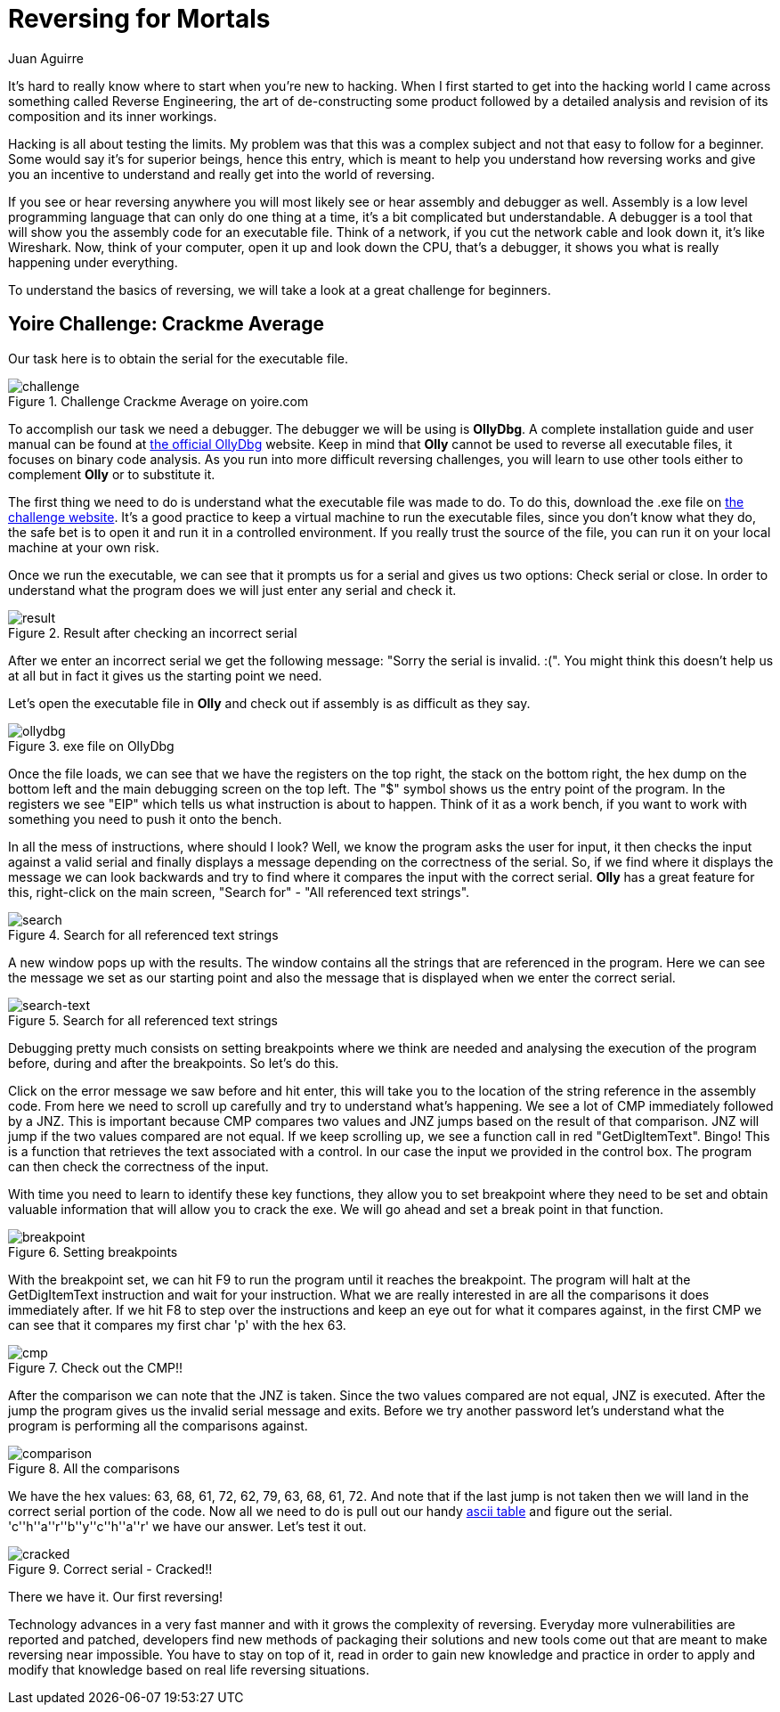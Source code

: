 :slug: reversing-mortals/
:date: 2017-04-25
:category: attacks
:subtitle: Solving Yoire crackme average challenge
:tags: revert, challenge, engineering
:image: cover.png
:alt: Wrong red piece in white puzzle
:description: The world of hacking is pretty extense and it's difficult to know where to start. In this article we provide a first approach of one of the most common hacking applications: reverse engineering by solving a simple but educational cracking challenge using OllyDBG.
:keywords: Reversing, Reverse Engineering, Debugger, OllyDBG, Hacking, Assembler.
:author: Juan Aguirre
:writer: juanes
:name: Juan Esteban Aguirre González
:about1: Computer Engineer
:about2: Netflix and hack.
:source: https://unsplash.com/photos/5siQcvSxCP8

= Reversing for Mortals

It's hard to really know where to start when you're new to hacking.
When I first started to get into the hacking world
I came across something called Reverse Engineering,
the art of de-constructing some product followed by
a detailed analysis and revision of its composition and its inner workings.

Hacking is all about testing the limits.
My problem was that this was a complex subject and
not that easy to follow for a beginner.
Some would say it's for superior beings, hence this entry,
which is meant to help you understand how reversing works
and give you an incentive
to understand and really get into the world of reversing.

If you see or hear reversing anywhere
you will most likely see or hear assembly and debugger as well.
Assembly is a low level programming language
that can only do one thing at a time,
it's a bit complicated but understandable.
A debugger is a tool that will show you
the assembly code for an executable file.
Think of a network,
if you cut the network cable and look down it, it's like Wireshark.
Now, think of your computer, open it up and look down the +CPU+,
that's a debugger, it shows you what is really happening under everything.

To understand the basics of reversing,
we will take a look at a great challenge for beginners.

== Yoire Challenge: Crackme Average

Our task here is to obtain the serial for the executable file.

.Challenge Crackme Average on yoire.com
image::image1.png[challenge]

To accomplish our task we need a debugger.
The debugger we will be using is *OllyDbg*.
A complete installation guide and user manual can be found
at link:http://www.ollydbg.de/[the official OllyDbg] website.
Keep in mind that *Olly* cannot be used to reverse all executable files,
it focuses on binary code analysis.
As you run into more difficult reversing challenges,
you will learn to use other tools
either to complement *Olly* or to substitute it.

The first thing we need to do is understand
what the executable file was made to do.
To do this, download the .exe file on link:http://yoire.com/challenges/reversing/pe/03_crackme_average.php[the challenge website].
It's a good practice to keep a virtual machine to run the executable files,
since you don't know what they do,
the safe bet is to open it and run it in a controlled environment.
If you really trust the source of the file,
you can run it on your local machine at your own risk.

Once we run the executable,
we can see that it prompts us for a serial and gives us two options:
Check serial or close.
In order to understand what the program does
we will just enter any serial and check it.

.Result after checking an incorrect serial
image::image2.png[result]

After we enter an incorrect serial
we get the following message:
"Sorry the serial is invalid. :(".
You might think this doesn't help us at all
but in fact it gives us the starting point we need.

Let's open the executable file in *Olly*
and check out if assembly is as difficult as they say.

.exe file on OllyDbg
image::image3.png[ollydbg]

Once the file loads,
we can see that we have the registers on the top right,
the stack on the bottom right,
the hex dump on the bottom left
and the main debugging screen on the top left.
The "$" symbol shows us the entry point of the program.
In the registers we see +"EIP"+
which tells us what instruction is about to happen.
Think of it as a work bench,
if you want to work with something
you need to push it onto the bench.

In all the mess of instructions, where should I look?
Well, we know the program asks the user for input,
it then checks the input against a valid serial
and finally displays a message depending on the correctness of the serial.
So, if we find where it displays the message
we can look backwards
and try to find where it compares the input with the correct serial.
*Olly* has a great feature for this,
right-click on the main screen,
"Search for" - "All referenced text strings".

.Search for all referenced text strings
image::image4.png[search]

A new window pops up with the results.
The window contains all the strings that are referenced in the program.
Here we can see the message we set as our starting point
and also the message that is displayed when we enter the correct serial.

.Search for all referenced text strings
image::image5.png[search-text]

Debugging pretty much consists on setting breakpoints where we think are needed
and analysing the execution of the program before,
during and after the breakpoints.
So let's do this.

Click on the error message we saw before and hit enter,
this will take you to the location of the string reference
in the assembly code.
From here we need to scroll up carefully
and try to understand what's happening.
We see a lot of +CMP+ immediately followed by a +JNZ+.
This is important because +CMP+ compares two values
and +JNZ+ jumps based on the result of that comparison.
+JNZ+ will jump if the two values compared are not equal.
If we keep scrolling up, we see a function call in red "GetDigItemText". Bingo!
This is a function that retrieves the text associated with a control.
In our case the input we provided in the control box.
The program can then check the correctness of the input.

With time you need to learn to identify these key functions,
they allow you to set breakpoint where they need to be set
and obtain valuable information that will allow you to crack the exe.
We will go ahead and set a break point in that function.

.Setting breakpoints
image::image6.png[breakpoint]

With the breakpoint set, we can hit +F9+ to run the program
until it reaches the breakpoint.
The program will halt at the GetDigItemText instruction
and wait for your instruction.
What we are really interested in are all the comparisons
it does immediately after.
If we hit +F8+ to step over the instructions
and keep an eye out for what it compares against,
in the first +CMP+
we can see that it compares my first char 'p' with the hex 63.

.Check out the CMP!!
image::image7.png[cmp]

After the comparison we can note that the +JNZ+ is taken.
Since the two values compared are not equal, +JNZ+ is executed.
After the jump the program gives us the invalid serial message and exits.
Before we try another password
let's understand what the program is performing all the comparisons against.

.All the comparisons
image::image8.png[comparison]

We have the hex values: 63, 68, 61, 72, 62, 79, 63, 68, 61, 72.
And note that if the last jump is not taken
then we will land in the correct serial portion of the code.
Now all we need to do is pull out our handy link:http://www.asciitable.com/[ascii table]
and figure out the serial.
'c''h''a''r''b''y''c''h''a''r' we have our answer.
Let's test it out.

.Correct serial - Cracked!!
image::image9.png[cracked]

There we have it. Our first reversing!

Technology advances in a very fast manner
and with it grows the complexity of reversing.
Everyday more vulnerabilities are reported and patched,
developers find new methods of packaging their solutions
and new tools come out that are meant to make reversing near impossible.
You have to stay on top of it, read in order to gain new knowledge
and practice in order to apply and modify that knowledge
based on real life reversing situations.
